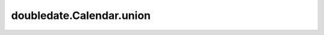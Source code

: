 doubledate.Calendar.union 
============================================ 

.. automethod:: doubledate.Calendar.union
